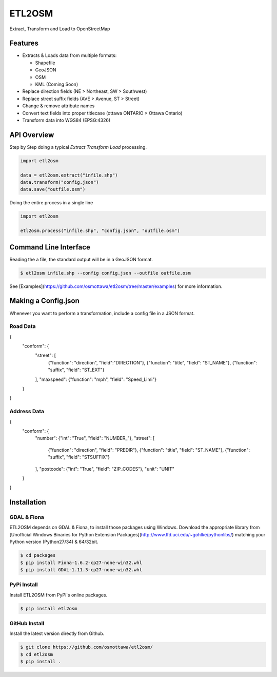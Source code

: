 ETL2OSM
=======

Extract, Transform and Load to OpenStreetMap

.. image:: https://coveralls.io/repos/osmottawa/etl2osm/badge.svg?branch=master&service=github
    :target: https://coveralls.io/github/osmottawa/etl2osm?branch=master

.. image:: https://travis-ci.org/osmottawa/etl2osm.svg?branch=master
    :target: https://travis-ci.org/osmottawa/etl2osm

Features
--------

- Extracts & Loads data from multiple formats:

  - Shapefile
  - GeoJSON
  - OSM
  - KML (Coming Soon)

- Replace direction fields (NE > Northeast, SW > Southwest)
- Replace street suffix fields (AVE > Avenue, ST > Street)
- Change & remove attribute names
- Convert text fields into proper titlecase (ottawa ONTARIO > Ottawa Ontario)
- Transform data into WGS84 (EPSG:4326)


API Overview
------------

Step by Step doing a typical `Extract Transform Load` processing.

.. code-block:: python

    import etl2osm
    
    data = etl2osm.extract("infile.shp")
    data.transform("config.json")
    data.save("outfile.osm")


Doing the entire process in a single line

.. code-block:: python

    import etl2osm
    
    etl2osm.process("infile.shp", "config.json", "outfile.osm")


Command Line Interface
----------------------

Reading the a file, the standard output will be in a GeoJSON format.

.. code-block:: bash

    $ etl2osm infile.shp --config config.json --outfile outfile.osm

See [Examples](https://github.com/osmottawa/etl2osm/tree/master/examples) for more information.

Making a Config.json
--------------------

Whenever you want to perform a transformation, include a config file in a JSON format.

Road Data
~~~~~~~~~

.. code-block:: json
{
    "conform": {
        "street": [
            {"function": "direction", "field":"DIRECTION"},
            {"function": "title", "field": "ST_NAME"},
            {"function": "suffix", "field": "ST_EXT"}
        ],
        "maxspeed": {"function": "mph", "field": "Speed_Limi"}
    }
}

Address Data
~~~~~~~~~~~~

.. code-block:: json
{
    "conform": {
        "number": {"int": "True", "field": "NUMBER_"},
        "street": [
            {"function": "direction", "field": "PREDIR"},
            {"function": "title", "field": "ST_NAME"},
            {"function": "suffix", "field": "STSUFFIX"}
        ],
        "postcode": {"int": "True", "field": "ZIP_CODES"},
        "unit": "UNIT"
    }
}


Installation
------------

GDAL & Fiona
~~~~~~~~~~~~

ETL2OSM depends on GDAL & Fiona, to install those packages using Windows.
Download the appropriate library from [Unofficial Windows Binaries for Python Extension Packages](http://www.lfd.uci.edu/~gohlke/pythonlibs/) matching your Python version (Python27/34) & 64/32bit.

.. code-block:: bash

    $ cd packages
    $ pip install Fiona-1.6.2-cp27-none-win32.whl
    $ pip install GDAL-1.11.3-cp27-none-win32.whl


PyPi Install
~~~~~~~~~~~~

Install ETL2OSM from PyPi's online packages.

.. code-block:: bash

    $ pip install etl2osm


GitHub Install
~~~~~~~~~~~~~~

Install the latest version directly from Github.

.. code-block:: bash

    $ git clone https://github.com/osmottawa/etl2osm/
    $ cd etl2osm
    $ pip install .
